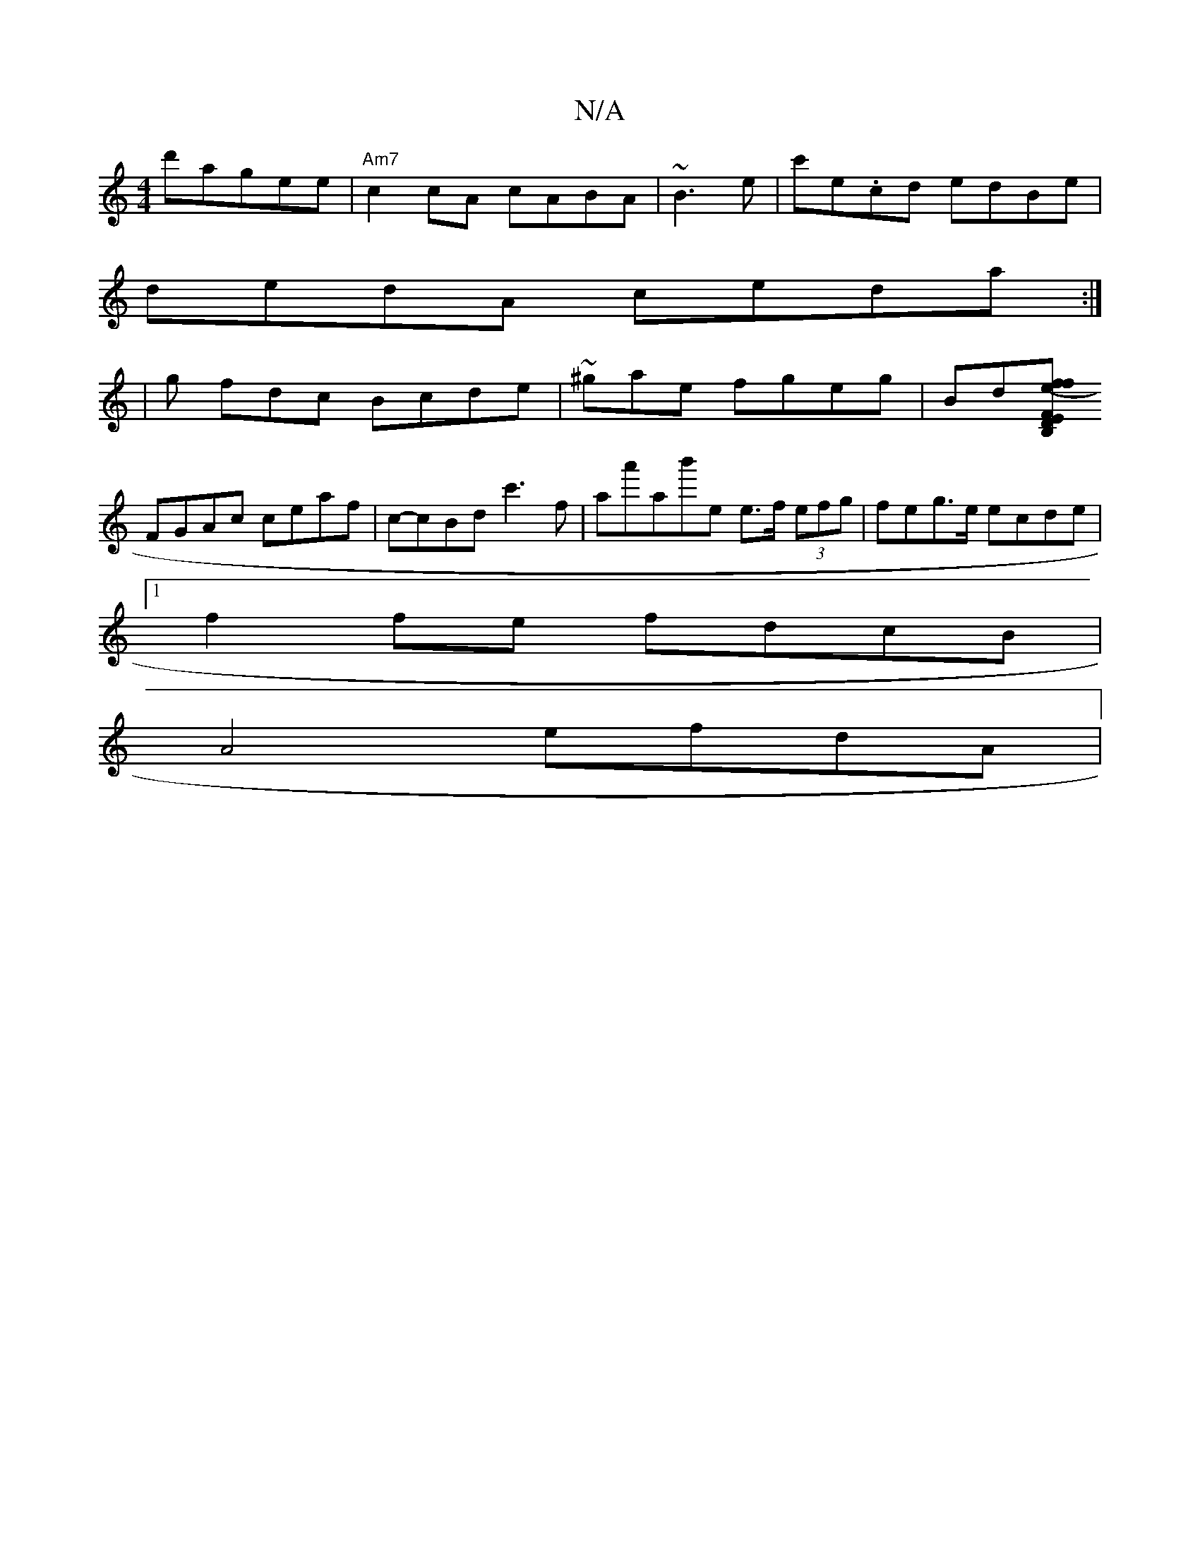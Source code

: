 X:1
T:N/A
M:4/4
R:N/A
K:Cmajor
d'agee | "Am7"c2cA cABA|~B3 e|c'e.cd edBe |
dedA ceda:|
|g fdc Bcde|~^gae fgeg|Bd[B,F"D"Ef>e (3fdc|ccAc eAAF|
FGAc ceaf|c-cBd c'3f|aa'ab'e e>f (3efg|feg>e ecde|1 
f2 fe fdcB|
A4 efdA |
"D7c,G,G'2A,] F